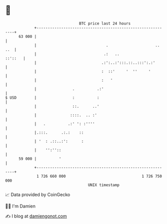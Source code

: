 * 👋

#+begin_example
                                    BTC price last 24 hours                    
                +------------------------------------------------------------+ 
         63 000 |                                                            | 
                |                               .                     .. ..  | 
                |                              .:   ..               ::'::   | 
                |                             .:':..:':::.::..:::':.:'       | 
                |                             :  ::'     '  ''     '         | 
                |                             :   '                          | 
                |                .          .:'                              | 
   $ USD        |                :          :                                | 
                |                ::.      ..'                                | 
                |               ::::.  .. :'                                 | 
                |   .          .:' ': :''''                                  | 
                |.:::.      .:.:    ::                                       | 
                | '  : .::..:':      :                                       | 
                |    '':''::                                                 | 
         59 000 |          '                                                 | 
                +------------------------------------------------------------+ 
                 1 726 660 000                                  1 726 750 000  
                                        UNIX timestamp                         
#+end_example
📈 Data provided by CoinGecko

🧑‍💻 I'm Damien

✍️ I blog at [[https://www.damiengonot.com][damiengonot.com]]
